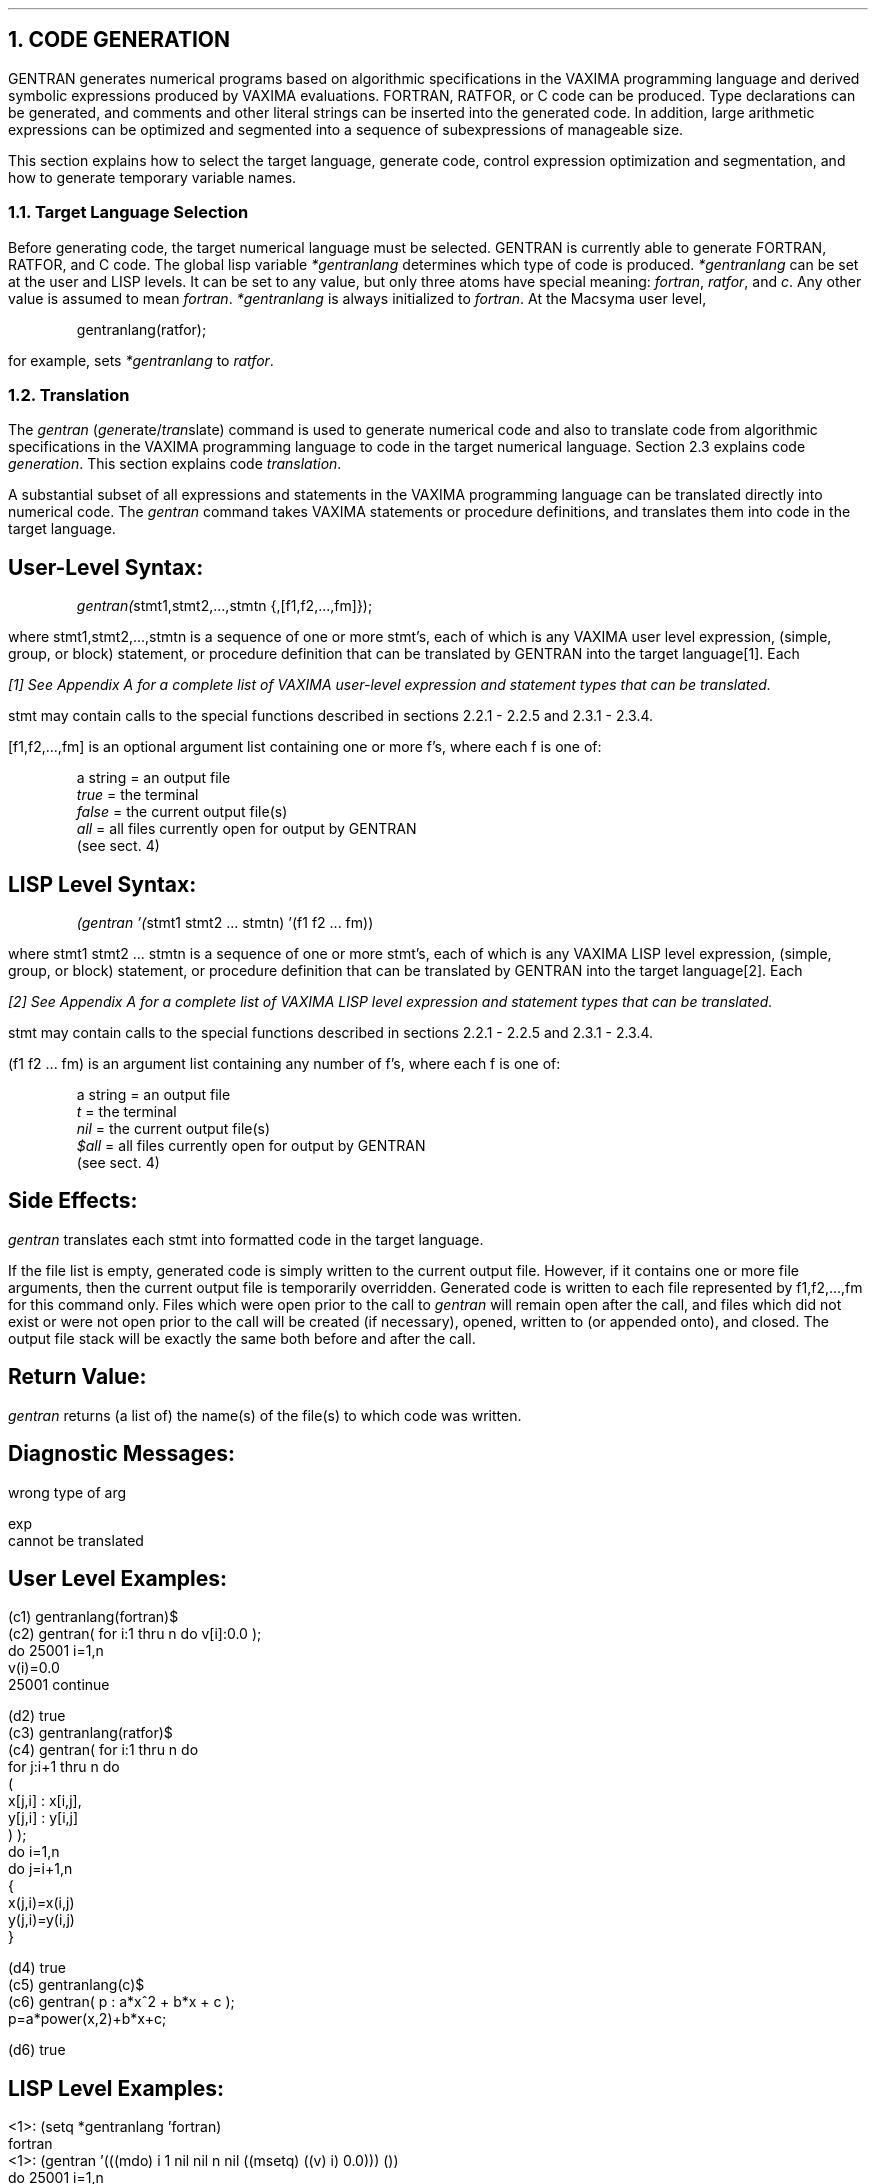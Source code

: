 .NH 1
CODE GENERATION
.LP
GENTRAN generates numerical programs based on algorithmic specifications
in the VAXIMA programming language and derived symbolic expressions
produced by VAXIMA evaluations.  FORTRAN, RATFOR, or C code can
be produced.  Type declarations can be generated, and comments and
other literal strings can be inserted into the generated code.  In
addition, large arithmetic expressions can be optimized and segmented
into a sequence of subexpressions of manageable size.
.LP
This section explains how to select the target language, generate
code, control expression optimization and segmentation, and how to
generate temporary variable names.
.NH 2
Target Language Selection
.LP
Before generating code, the target numerical language must be
selected.  GENTRAN is currently able to generate FORTRAN, RATFOR,
and C code.  The global lisp variable \fI*gentranlang\fR determines
which type of code is produced.  \fI*gentranlang\fR can be
set at the user and LISP levels.
It can be set to any value, but
only three atoms have special meaning:  \fIfortran\fR, \fIratfor\fR, and
\fIc\fR.  Any other value is assumed to mean
\fIfortran\fR.  \fI*gentranlang\fR is always initialized to \fIfortran\fR.
At the Macsyma user level,
.DS
.ft CR
gentranlang(ratfor);
.ft
.DE
for example, sets \fI*gentranlang\fR to \fIratfor\fR.
.NH 2
Translation
.LP
The \fIgentran\fR (\fIgen\fRerate/\fItran\fRslate) command is used to generate
numerical code and also to translate code from algorithmic
specifications in the VAXIMA programming language to code in
the target numerical language.  Section 2.3 explains code
\fIgeneration\fR.  This section explains code \fItranslation\fR.
.LP
A substantial subset of all expressions and statements in the
VAXIMA programming language can be translated directly into
numerical code.  The \fIgentran\fR command takes VAXIMA
statements or procedure definitions, and translates them
into code in the target language.
.SH
User-Level Syntax:
.RS
.DS L
.ft CR
\fIgentran(\fRstmt1,stmt2,...,stmtn {,[f1,f2,...,fm]});
.ft
.DE
.RE
where stmt1,stmt2,...,stmtn is a sequence of
one or more stmt's, each of which is any VAXIMA user level
expression, (simple, group, or block) statement, or procedure definition
that can be translated by GENTRAN into the target language[1].  Each
.FS
[1] See Appendix A for a complete list of VAXIMA user-level expression
and statement types that can be translated.
.FE
stmt may contain calls to the special functions described in
sections 2.2.1 - 2.2.5 and 2.3.1 - 2.3.4.
.LP
[f1,f2,...,fm] is an optional argument list containing one or
more f's, where each f is one of:
.RS
.DS L
.ft CR
a string  =  an output file
\fItrue\fR      =  the terminal
\fIfalse\fR     =  the current output file(s)
\fIall\fR       =  all files currently open for output by GENTRAN
             (see sect. 4)
.ft
.DE
.RE
.SH
LISP Level Syntax:
.RS
.DS L
.ft CR
\fI(gentran '(\fRstmt1 stmt2 ... stmtn) '(f1 f2 ... fm))
.ft
.DE
.RE
where stmt1 stmt2 ... stmtn is a sequence of one or more
stmt's, each of which is any VAXIMA LISP level expression,
(simple, group, or block) statement, or procedure definition that
can be translated by GENTRAN into the target language[2].  Each
.FS
[2] See Appendix A for a complete list of VAXIMA LISP level
expression and statement types that can be translated.
.FE
stmt may contain calls to the special functions described in
sections 2.2.1 - 2.2.5 and 2.3.1 - 2.3.4.
.LP
(f1 f2 ... fm) is an argument list containing any number
of f's, where each f is one of:
.RS
.DS L
.ft CR
a string  =  an output file
\fIt\fR         =  the terminal
\fInil\fR       =  the current output file(s)
\fI$all\fR      =  all files currently open for output by GENTRAN
             (see sect. 4)
.ft
.DE
.RE
.SH
Side Effects:
.LP
\fIgentran\fR translates each stmt into formatted code in the
target language.
.LP
If the file list is empty, generated
code is simply written to the current output file.  However,
if it contains one or more file arguments,
then the current output file is temporarily
overridden.  Generated code is written to each file represented
by f1,f2,...,fm for this command only.  Files which were open
prior to the call to \fIgentran\fR will remain open after the call,
and files which did not exist or were not open prior
to the call will be created (if necessary), opened, written
to (or appended onto), and closed.  The output file stack
will be exactly the same both before and after the call.
.SH
Return Value:
.LP
\fIgentran\fR returns (a list of) the name(s) of the file(s) to
which code was written.
.SH
Diagnostic Messages:
.LP
wrong type of arg
.LP
exp
.br
cannot be translated
.SH
User Level Examples:
.DS L
.ft CR
(c1) gentranlang(fortran)$
.ft
.DE
.DS L
.ft CR
(c2) gentran( for i:1 thru n do v[i]:0.0 );
      do 25001 i=1,n
          v(i)=0.0
25001 continue

(d2)                       true
.ft
.DE
.DS L
.ft CR
(c3) gentranlang(ratfor)$
.ft
.DE
.DS L
.ft CR
(c4) gentran( for i:1 thru n do
                     for j:i+1 thru n do
                     (
                         x[j,i] : x[i,j],
                         y[j,i] : y[i,j]
                     )                    );
do i=1,n
    do j=i+1,n
        {
            x(j,i)=x(i,j)
            y(j,i)=y(i,j)
        }

(d4)                       true
.ft
.DE
.DS L
.ft CR
(c5) gentranlang(c)$
.ft
.DE
.DS L
.ft CR
(c6) gentran( p : a*x^2 + b*x + c );
p=a*power(x,2)+b*x+c;

(d6)                       true
.ft
.DE
.SH
LISP Level Examples:
.DS L
.ft CR
<1>: (setq *gentranlang 'fortran)
fortran
.ft
.DE
.DS L
.ft CR
<1>: (gentran '(((mdo) i 1 nil nil n nil ((msetq) ((v) i) 0.0))) ())
      do 25001 i=1,n
          v(i)=0.0
25001 continue
t
.ft
.DE
.DS L
.ft CR
<1>: (setq *gentranlang 'ratfor)
ratfor
.ft
.DE
.DS L
.ft CR
<1>: (gentran '(((mdo) i 1 nil nil n nil
                       ((mdo) j ((mplus) i 1) nil nil n nil
                              ((mprogn)
                               ((msetq) ((x) j i) ((x) i j))
                               ((msetq) ((y) j i) ((y) i j)))))) ())
do i=1,n
    do j=i+1,n
        {
            x(j,i)=x(i,j)
            y(j,i)=y(i,j)
        }
t
.ft
.DE
.DS L
.ft CR
<1>: (setq *gentranlang 'c)
c
.ft
.DE
.DS L
.ft CR
<1>: (gentran '(((msetq) p ((mplus) ((mtimes) a ((mexpt) x 2))
                                    ((mtimes) b x)
                                    c))) ())
p=a*power(x,2)+b*x+c;
t
.ft
.DE
.NH 3
Special Arguments
.LP
In addition to statements in the VAXIMA programming language, the
\fIgentran\fR function can also translate special arguments
into numerical code.  Several of these arguments are described
in this section.
.SH
Subprogram Headings & Bodies
.LP
FORTRAN and RATFOR function and subroutine headings, and C procedure
headings can be generated separately from their corresponding bodies
of code with the arguments given in this section.
.SH
User Level Syntax:
.RS
.DS L
.ft CR
\fIsubroutine(\fRname(p1,p2,...,pn))
.sp
\fIfunction({\fRtype,} name(p1,p2,...,pn))
.sp
\fIcprocedure(\fR{type,} name(p1,p2,...,pn))
.sp
\fIbody(\fRstmt1,stmt2,...,stmtn)
.ft
.DE
.RE
where name is an atom, and p1,p2,...,pn is a sequence
of zero or more atoms, representing a subroutine, function or
procedure name, and a list of parameter names, respectively; type
is an optional argument which, if supplied to either
\fIfunction\fR or \fIcprocedure\fR, is a string representing the
function's or procedure's return value type (e.g., "real*8",
"double", etc.); and stmt1,stmt2,...,stmtn is a sequence of zero or
more user level translatable VAXIMA statements representing the
body of a subprogram.
.SH
LISP Level Syntax:
.RS
.DS L
.ft CR
\fI(($subroutine) \fR((name) p1 p2 ... pn))
.sp
\fI(($function) \fR{type} ((name) p1 p2 ... pn))
.sp
\fI(($cprocedure) \fR{type} ((name) p1 p2 ... pn))
.sp
\fI(($body) \fRstmt1 stmt2 ... stmtn)
.ft
.DE
.RE
where name is an atom, and p1 p2 ... pn is a sequence
of zero or more atoms, representing a subroutine function or
procedure name, and a list of parameter names, respectively;
type is an optional argument which, if supplied to either
\fI$function\fR or \fI$cprocedure\fR, is an atom representing the
function's or procedure's return value type (e.g., real*8, double, etc.);
and stmt1 stmt2 ... stmtn is a sequence of zero or more LISP
level translatable VAXIMA statements representing the body of a
subprogram.
.SH
User Level Examples:
.DS L
.ft CR
(c1) gentranlang(fortran)$
.ft
.DE
.DS L
.ft CR
(c2) gentran( function("real", f(x,y)),
              body( x:x^2, y:y^2, f:abs(x-y) ) )$
      real function f(x,y)
      x=x**2
      y=y**2
      f=abs(x-y)
      return
      end
.ft
.DE
.DS L
.ft CR
(c3) gentranlang(ratfor)$
.ft
.DE
.DS L
.ft CR
(c4) gentran( subroutine(f(x,y)),
              body( y:abs(x^2-y^2) ) )$
subroutine f(x,y)
y=abs(x**2-y**2)
return
end
.ft
.DE
.DS L
.ft CR
(c5) gentranlang(c)$
.ft
.DE
.DS L
.ft CR
(c6) gentran( cprocedure("float", f(x,y)) )$
float f(x,y)
.ft
.DE
.SH
LISP Level Examples:
.DS L
.ft CR
<1>: (setq *gentranlang 'fortran)
fortran
.ft
.DE
.DS L
.ft CR
<1>: (gentran '( (($function) real ((f) x y))
                 (($body) ((msetq) x ((mexpt) x 2))
                          ((msetq) y ((mexpt) y 2))
                          ((msetq) f ((mabs)
                                      ((mplus) x ((mminus) y))))))
              ())
      real function f(x,y)
      x=x**2
      y=y**2
      f=abs(x-y)
      return
      end
t
.ft
.DE
.DS L
.ft CR
<1>: (setq *gentranlang 'ratfor)
ratfor
.ft
.DE
.DS L
.ft CR
<1>: (gentran '( (($subroutine) ((f) x y))
                 (($body) ((msetq) y
                                   ((mabs)
                                    ((mplus) ((mexpt) x 2)
                                             ((mminus) ((mexpt) y 2)))))))
              ())
subroutine f(x,y)
y=abs(x**2-y**2)
return
end
t
.ft
.DE
.DS L
.ft CR
<1>: (setq *gentranlang 'c)
c
.ft
.DE
.DS L
.ft CR
<1>: (gentran '( (($cprocedure) float ((f) x y)) ) ())
float f(x,y)
t
.ft
.DE
.SH
Other Special Arguments
.LP
The arguments described in this section allow numerical language statements
to be generated which do not have semantically equivalent statements in
the VAXIMA programming language.
.SH
User Level Syntax:
.RS
.DS L
.ft CR
\fIbreak()\fR
.ft
.DE
.DS L
.ft CR
\fIstop()\fR
.ft
.DE
.DS L
.ft CR
\fIend()\fR
.ft
.DE
.DS L
.ft CR
\fIbegin_group\fR
.ft
.DE
.DS L
.ft CR
\fIend_group\fR
.ft
.DE
.RE
.SH
LISP Level Syntax:
.RS
.DS L
.ft CR
\fI(($break))\fR
.ft
.DE
.DS L
.ft CR
\fI(($stop))\fR
.ft
.DE
.DS L
.ft CR
\fI(($end))\fR
.ft
.DE
.DS L
.ft CR
\fI$begin_group\fR
.ft
.DE
.DS L
.ft CR
\fI$end_group\fR
.ft
.DE
.RE
.SH
User Level Examples:
.DS L
.ft CR
(c1) gentranlang(fortran)$
.ft
.DE
.DS L
.ft CR
(c2) gentran( for n:1 thru 100 do
                  if f(n)<0 then break() )$
      do 25001 n=1,100
          if (.not.f(n).lt.0.0) goto 25002
              goto 25003
25002     continue
25001 continue
25003 continue
.ft
.DE
.DS L
.ft CR
(c3) gentran( stop(), end() )$
      stop
      end
.ft
.DE
.DS L
.ft CR
(c4) gentranlang(ratfor)$
.ft
.DE
.DS L
.ft CR
(c5) gentran( for n:1 thru 100 do
                  if f(n)<0 then break() )$
do n=1,100
    if (f(n)<0.0)
        break
.ft
.DE
.DS L
.ft CR
(c6) gentranlang(c)$
.ft
.DE
.DS L
.ft CR
(c7) gentran( begin_group,
              for n:1 thru 100 do
                  if f(n)<0 then break() )$
{
    for (n=1;!(n>100);n=n+1)
        fi(f(n)<0.0)
            break;
.ft
.DE
.DS L
.ft CR
(c8) gentran( if n>100 then stop(),
              end_group )$
      if (n>100.0)
          exit(0);
}
.ft
.DE
.SH
LISP Level Examples:
.DS L
.ft CR
<1>: (setq *gentranlang 'fortran)
fortran
.ft
.DE
.DS L
.ft CR
<1>: (gentran '( ((mdo) n 1 nil nil 100 nil
                        ((mcond) ((mlessp) ((f) n) 0)
                                 (($break))
                                 t
                                 $false)) ) ())
      do 25001 n=1,100
          if (.not.f(n).lt.0.0) goto 25002
              goto 25003
25002     continue
25001 continue
25003 continue
t
.ft
.DE
.DS L
.ft CR
<1>: (gentran '( (($stop)) (($end)) ) ())
      stop
      end
t
.ft
.DE
.DS L
.ft CR
<1>: (setq *gentranlang 'ratfor)
ratfor
.ft
.DE
.DS L
.ft CR
<1>: (gentran '( ((mdo) n 1 nil nil 100 nil
                        ((mcond) ((mlessp) ((f) n) 0)
                                 (($break))
                                 t
                                 (($false)))) ) ())
do n=1,100
    if (f(n)<0.0)
        break
t
.ft
.DE
.DS L
.ft CR
<1>: (setq *gentranlang 'c)
c
.ft
.DE
.DS L
.ft CR
<1>: (gentran '( $begin_group
                 ((mdo) n 1 nil nil 100 nil
                        ((mcond) ((mlessp) ((f) n) 0)
                                 (($break))
                                 t
                                 $false)) ) ())
{
    for (n=1;!(n>100);n=n+1)
        if (f(n)<0.0)
            break;
t
.ft
.DE
.DS L
.ft CR
<1>: (gentran '( ((mcond) ((mgreaterp) n 100)
                          (($stop))
                          t
                          $false)
                 $end_group ) ())
    if (n>100.0)
        exit(0);
}
t
.ft
.DE
.LP
Translation is a convenient method of producing numerical code
when the exact behavior of the resultant code is known.  It gives
the VAXIMA user who is familiar with the syntax of
statements in the VAXIMA programming language the ability to
write code in a numerical programming language without knowing
the exact syntactical requirements of the language.  However,
the \fIreal\fR power of the \fIgentran\fR command lies in its ability to
generate code:  it can produce numerical code from symbolic
expressions derived in VAXIMA in addition to translating
statements directly.  This aspect is described in the next section.
.NH 2
Code Generation:  Evaluation Prior to Translation
.LP
Section 2.2 showed how VAXIMA statements and expressions can
be translated directly into the target language.  This section
shows how to indicate that parts of those statements and expressions
are to be handed to VAXIMA to be evaluated before being
translated.  In other words, this section explains how to generate
numerical code from algorithmic specifications (in the VAXIMA
programming language) and symbolic expressions.
.LP
Each of the following four subsections describes a special
function that can be used to request partial or
full evaluation of expressions prior to translation.  Note that
these functions have the described effects \fIonly\fR when used
as arguments to the \fIgentran\fR function.
.NH 3
The eval Function
.SH
User Level Syntax:
.RS
.DS L
.ft CR
\fIeval(\fRexp)
.ft
.DE
.RE
where exp is any VAXIMA user level expression or statement which,
after evaluation by VAXIMA, results in an expression that can
be translated by \fIgentran\fR into the target language.
.SH
LISP Level Syntax:
.RS
.DS L
.ft CR
\fI(($eval) \fRexp)
.ft
.DE
.RE
where exp is any VAXIMA LISP level expression or statement
which, after evaluation by VAXIMA, results in an expression
that can be translated by \fIgentran\fR into the target language.
.SH
Side Effects:
.LP
When \fIeval\fR is called on an argument which is to be translated,
it tells \fIgentran\fR to give the expression to VAXIMA for evaluation
first, and then to translate the result of that evaluation.
.SH
User Level Example:
.LP
The following formula, f, has been derived symbolically:
.RS
.DS L
.ft CR
   2
2 x  - 5 x + 6
.ft
.DE
.RE
We wish to generate an assignment statement for the quotient
of f and its derivative.
.DS L
.ft CR
(c1) gentran( q : eval(f)/eval(diff(f,x)) );
      q=(6.0-5.0*x+2.0*x**2)/(-5.0+4.0*x)

(d1)                       true
.ft
.DE
.SH
LISP Level Example:
.LP
The following formula, f, has been derived symbolically:
.RS
.DS L
.ft CR
((mplus) ((mtimes) 2 ((mexpt) x 2))
         ((mtimes) -5 x)
         6)
.ft
.DE
.RE
We wish to generate an assignment statement for the quotient of
f and its derivative.
.DS L
.ft CR
<1>: (gentran '(((msetq) q ((mquotient) (($eval) f)
                                        (($eval) (($diff) f x))))) ())
      q=(6.0-5.0*x+2.0*x**2)/(-5.0+4.0*x)
t
.ft
.DE
.NH 3
The rsetq Function
.LP
In many applications, assignments must be generated in which the
left-hand side is some known variable name, but the
right-hand side is an expression that must be evaluated.  For
this reason, a special function is provided to
indicate that the expression on the right-hand side is to be
evaluated prior to translation.  This special function is \fIrsetq\fR.
.SH
User Level Syntax:
.RS
.DS L
.ft CR
\fIrsetq(\fRvar, exp)
.ft
.DE
.RE
where var is any VAXIMA user level variable, matrix or array
element, and exp is any VAXIMA user level expression which,
after evaluation by VAXIMA, results in an expression that can
be translated by \fIgentran\fR into the target language.
.SH
LISP Level Syntax:
.RS
.DS L
.ft CR
\fI(($rsetq) \fRvar exp)
.ft
.DE
.RE
where var is any VAXIMA LISP level variable, matrix or array
element, and exp is any VAXIMA LISP level expression which,
after evaluation by VAXIMA, results in an expression that can
be translated by \fIgentran\fR into the target language.
.SH
User Level Example:
.DS L
.ft CR
(c1) gentran( rsetq( deriv, diff(x^4-x^3+2*x^2-1,x) ) );
      deriv=4.0*x-3.0*x**2+4.0*x**3

(d1)                       true
.ft
.DE
Note:  This is equivalent to a call of the form
.RS
.DS L
.ft CR
gentran( deriv : eval(diff(x^4-x^3+2*x^2-1,x)) );
.ft
.DE
.RE
.SH
LISP Level Example:
.DS L
.ft CR
<1>: (gentran '((($rsetq) deriv
                          (($diff) ((mplus) ((mexpt) x 4)
                                            ((mminus) ((mexpt) x 3))
                                            ((mtimes) 2 ((mexpt) x 2))
                                            -1)
                                   x))) ())
      deriv=4.0*x-3.0*x**2+4.0*x**3
t
.ft
.DE
.NH 3
The lsetq Function
.LP
When assignments to matrix or array elements must be generated,
many times the indices of the element must be evaluated first.  The
special function \fIlsetq\fR can be used within a call to \fIgentran\fR
to indicate that the indices of the matrix or array element on
the left-hand side of the assignment are to be evaluated prior to
translation.
.SH
User Level Syntax:
.RS
.DS L
.ft CR
\fIlsetq(\fRvar, exp)
.ft
.DE
.RE
where var is any VAXIMA user level matrix or array element
with indices which, after evaluation by VAXIMA, will result in
expressions that can be translated by \fIgentran\fR, and exp is any
VAXIMA user level expression that can be translated into the
target language.
.SH
LISP Level Syntax:
.RS
.DS L
.ft CR
\fI(($lsetq) \fRvar exp)
.ft
.DE
.RE
where var is any VAXIMA LISP level matrix or array element with
indices which, after evaluation by VAXIMA, result in expressions
that can be translated by \fIgentran\fR, and exp is any VAXIMA
LISP level expression that can be translated into the target language.
.SH
User Level Example:
.LP
We wish to generate assignments which assign zeros to all
elements on the main diagonal of m, an n x n matrix.
.DS L
.ft CR
(c1) for j:1 thru n do
         gentran( lsetq( m[j,j], 0.0 ) );
      m(1,1)=0.0
      m(2,2)=0.0
       .
       .
       .
      m(\fIn\fR,\fIn\fR)=0.0

(d1)                       done
.ft
.DE
Note:  This is equivalent to a call of the form
.DS L
.ft CR
for j:1 thru n do
    gentran( m[eval(j),eval(j)] : 0.0 );
.ft
.DE
.SH
LISP Level Example:
.LP
We wish to generate assignments which assign zeros to all
elements on the main diagonal of m, an n x n matrix.
.DS L
.ft CR
<1>: (do ((j 1 (1+ j)))
         ((> j n))
         (gentran '((($lsetq) ((m) j j) 0.0)) ()))
      m(1,1)=0.0
      m(2,2)=0.0
       .
       .
       .
      m(\fIn\fR,\fIn\fR)=0.0
nil
.ft
.DE
.NH 3
The lrsetq Function
.LP
In applications in which evaluated expressions are to be assigned to
matrix or array elements with evaluated subscripts, the \fIlrsetq\fR
function can be used.  It is a combination of the \fIlsetq\fR and
\fIrsetq\fR functions described in sections 2.3.2 and 2.3.3.
.SH
User Level Syntax:
.RS
.DS L
.ft CR
\fIlrsetq(\fRvar, exp)
.ft
.DE
.RE
where var is any VAXIMA user level matrix or array
element with indices which, after evaluation by VAXIMA,
will result in expressions that can be translated by \fIgentran\fR;
and exp is any user level expression which, after evaluation,
will result in an expression that can be translated by
\fIgentran\fR into the target language.
.SH
LISP Level Syntax:
.RS
.DS L
.ft CR
\fI(($lrsetq) \fRvar exp)
.ft
.DE
.RE
where var is any VAXIMA LISP level matrix or array element
with indices which, after evaluation by VAXIMA, will result in
expressions that can be translated by \fIgentran\fR; and exp is any
LISP level expression which, after evaluation, will result in an
expression that can be translated by \fIgentran\fR into the target
language.
.SH
User Level Example:
.LP
The following matrix, m, has been derived symbolically:
.RS
.DS  L
.ft CR
[    a   0  - 1    1 ]
[                    ]
[    0   b    0    0 ]
[                    ]
[  - 1   0    c  - 1 ]
[                    ]
[    1   0  - 1    d ]
.ft
.DE
.RE
We wish to generate assignment statements for those elements
on the main diagonal of the matrix.
.DS L
.ft CR
(c1) for j:1 thru 4 do
         gentran( lrsetq( m[j,j], m[j,j] ) );
      m(1,1)=a
      m(2,2)=b
      m(3,3)=c
      m(4,4)=d

(d1)                       done
.ft
.DE
Note:  This is equivalent to a call of the form
.DS L
.ft CR
for j:1 thru 4 do
    gentran( m[eval(j),eval(j)] : eval(m[j,j]) );
.ft
.DE
.SH
LISP Level Example:
.LP
The following matrix, m, has been derived symbolically:
.RS
.DS L
.ft CR
[     a   0    1    1 ]
[                     ]
[     0   b    0    0 ]
[                     ]
[   - 1   0    c  - 1 ]
[                     ]
[     1   0  - 1    d ]
.ft
.DE
.RE
We wish to generate assignment statements for those elements on the main
diagonal of the matrix.
.DS L
.ft CR
<1>: (do ((j 1 (1+ j)))
         ((> j 4))
         (gentran '((($lrsetq) ((m array) j j)
                               ((m array) j j))) ()))
      m(1,1)=a
      m(2,2)=b
      m(3,3)=c
      m(4,4)=d
nil
.ft
.DE
.NH 2
Type Declarations
.LP
Type declarations are automatically generated each time a
subprogram heading is generated.  Type declarations are
constructed from information stored in the GENTRAN symbol
table.  The user can place entries into the symbol table
explicitly through calls to the special GENTRAN function \fItype\fR.
.SH
User Level Syntax:
.RS
.DS L
.ft CR
\fItype(\fRtype, v1,v2,...,vn);
.ft
.DE
.RE
where v1,v2,...,vn is one or more variables (optionally
subscripted to indicate array dimensions), or variable ranges
(two letters separated by "-" and enclosed in double
quotes).  v's are not evaluated unless given as arguments to
\fIeval\fR.  type is a variable type in the target language.  It
should be a string or an atom.  type is not evaluated unless given as an
argument to \fIeval\fR.
.SH
LISP Level Syntax:
.RS
.DS L
.ft CR
\fI(($type) \fRtype v1 v2 ... vn)
.ft
.DE
.RE
where v1 v2 ... vn is one or more variables (optionally in
lists with array dimensions), or variable ranges (two letters
separated by "-").  v's are not evaluated unless given as
arguments to \fI$eval\fR.  type is a variable type in the target
language.  It must be an atom.  type is not evaluated
unless given as an argument to \fI$eval\fR.
.SH
Side Effects:
.LP
Entries are placed in the symbol table for each variable or
variable range declared in the call to this function.  The
function call itself is removed from the statement group being
translated.  Then after translation, type declarations are generated
from these symbol table entries before the resulting executable
statements are printed.
.SH
User Level Example:
.DS L
.ft CR
(c1) gentran( type("implicit real*8", "a-h","o-z"),
              type("real*8", m(4,4)),
              for i:1 thru 4 do
                  for j:1 thru 4 do
                      if i=j
                         then m[i,j] : 1.0
                         else m[i,j] : 0.0,
              type("integer", i,j),
                .
                .
                .
            );
.ft
.DE
.DS L
.ft CR
      implicit real*8 (a-h,o-z)
      real*8 m(4,4)
      integer i,j
      do 25001 i=1,4
          do 25002 j=1,4
              if (.not.i.eq.j) goto 25003
                  m(i,j)=1.0
                  goto 25004
25003         continue
                  m(i,j)=0.0
25004         continue
25002     continue
25001 continue
       .
       .
       .
.ft
.DE
.DS L
.ft CR
(d1)                       true
.ft
.DE
.SH
LISP Level Example:
.DS L
.ft CR
<1>: (gentran '((($type) |implicit real*8| a-h o-z)
                (($type) real*8 ((m) 4 4))
                ((mdo) i 1 nil nil 4 nil
                       ((mdo) j 1 nil nil 4 nil
                              ((mcond) ((mequal) i j)
                                       ((msetq) ((m) i j) 1.0)
                                       t
                                       ((msetq) ((m) i j) 0.0))))
                (($type) integer i j)
                  .
                  .
                  .
               ) ())
      implicit real*8 (a-h,o-z)
      real*8 m(4,4)
      integer i,j
      do 25001 i=1,4
          do 25002 j=1,4
              if (.not.i.eq.j) goto 25003
                  m(i,j)=1.0
                  goto 25004
25003         continue
                  m(i,j)=0.0
25004         continue
25002     continue
25001 continue
       .
       .
       .
t
.ft
.DE
.NH 3
Subprogram Type Declarations
.LP
The \fItype\fR function can also be used to declare subprogram
types (i.e., subroutine or function) for FORTRAN and RATFOR
code, and function types for FORTRAN, RATFOR, and C code.
.SH
User Level Examples:
.DS L
.ft CR
(c1) gentranlang(ratfor)$
.ft
.DE
.DS L
.ft CR
(c2) gentran( fac(n) := block( type(function, fac),
                               type(integer, fac,n),
                               f : 1,
                               for i:2 thru n do
                                   f : f*i,
                               type(integer, f,i),
                               return(f) ) );
integer function fac(n)
integer n,f,i
f=1
do i=2,n
    f=f*i
return(f)
end

(d2)                       true
.ft
.DE
.DS L
.ft CR
(c3) gentranlang(c)$
.ft
.DE
.DS L
.ft CR
(c4) gentran( fac(n) := block( type(int, fac,n,i,f),
                               f : 1,
                               for i:2 thru n do
                                   f : f*i,
                               return(f) ) );
int fac(n)
int n;
{
    int i,f;
    f=1;
    for (i=2;!(i>n);i=i+1)
        f=f*i;
    return(f);
}

(d4)                       done
.ft
.DE
.SH
LISP Level Examples:
.DS L
.ft CR
<1>: (setq *gentranlang 'ratfor)
ratfor
.ft
.DE
.DS L
.ft CR
<1>: (gentran '(((mdefine) ((fac) n)
                           ((mprog)
                            (($type) function fac)
                            (($type) integer fac n)
                            ((msetq) f 1)
                            ((mdo) i 2 nil nil n nil
                                   ((msetq) f ((mtimes) f i)))
                            (($type) integer f i)
                            ((mreturn) f)))) ())
integer function fac(n)
integer n,f,i
f=1
do i=2,n
    f=f*i
return(f)
end
t
.ft
.DE
.DS L
.ft CR
<1>: (setq *gentranlang 'c)
c
.ft
.DE
.DS L
.ft CR
<1>: (gentran '(((mdefine) ((fac) n)
                           ((mprog)
                            (($type) int fac n i f)
                            ((msetq) f 1)
                            ((mdo) i 2 nil nil n nil
                                   ((msetq) f ((mtimes) f i)))
                            ((mreturn) f)))) ())
int fac(n)
int n;
{
    int i,f;
    f=1;
    for (i=2;!(i>2);i=i+1)
        f=f*i;
    return(f);
}
t
.ft
.DE
.NH 3
A Note on Subscripted Variables
.LP
When generating code for subscripted variables (i.e., matrix and
array elements), it is important to keep several things in
mind.  First of all, when a VAXIMA array is declared with a declaration
such as
.RS
.DS L
.ft CR
array(a, \fIn\fR);
.ft
.DE
.RE
where \fIn\fR is a positive integer, a is actually being declared to
be of size \fIn\fR+1.  Each of the elements a[0], a[1], ..., a[\fIn\fR]
can be used.  However, a FORTRAN or RATFOR declaration such as
.RS
.DS L
.ft CR
dimension a(\fIn\fR)
.ft
.DE
.RE
only declares a to be of size \fIn\fR.  Only the elements a(1),
a(2), ..., a(\fIn\fR) can be used.  Furthermore, a C declaration such as
.RS
.DS L
.ft CR
float a[\fIn\fR];
.ft
.DE
.RE
declares a to be of size \fIn\fR with elements referred to as
a[0], a[1], ..., a[\fIn\fR-1].
.LP
To resolve these array size and subscripting conflicts, the user
should remember the following:
.IP -
All VAXIMA array subscripts are translated literally.  Therefore
it is the user's responsibility to be sure that
array elements with subscript 0 are not translated into FORTRAN or
RATFOR.
.IP -
Since C arrays allow elements with a subscript of 0, when an array is
declared to be of size \fIn\fR by the user, the actual generated C type
declaration will be of size n+1 so that the user can translate elements with
subscripts from 0, up to and including \fIn\fR.
.NH 2
Comments and Literal Strings
.LP
Comments and other strings of characters can be inserted directly
into the stream of generated code through a call to the special function
\fIliteral\fR.
.SH
User Level Syntax:
.RS
.DS L
.ft CR
\fIliteral(\fRarg1,arg2,...,argn)
.ft
.DE
.RE
where arg1,arg2,...,argn is an argument list containing one or
more arg's, each of which either is, or evaluates to, an
atom.  The atoms tab and cr have special meanings.  arg's
are not evaluated unless given as arguments to \fIeval\fR.
.SH
LISP Level Syntax:
.RS
.DS L
.ft CR
\fI(($literal) \fRarg1 arg2 ... argn)
.ft
.DE
.RE
where arg1 arg2 ... argn is an argument list containing one or
more arg's, each of which either is, or evaluates to, an
atom.  The atoms $tab and $cr have special meanings.  arg's
are not evaluated unless given as arguments to \fI$eval\fR.
.SH
Side Effect:
.LP
This function call is replaced by the character sequence resulting
from concatenation of the given atoms.  Double quotes are
stripped from all string type arg's, and each occurrence of
the reserved atom tab or cr ($tab or $cr at
the LISP level) is replaced by a tab to the current level of
indentation, or an end-of-line character.
.SH
User Level Examples:
.DS L
.ft CR
(c1) gentranlang(fortran)$
.ft
.DE
Suppose \fBn\fR has value 10.
.DS L
.ft CR
(c2) gentran( literal( "c", tab, "--This is a FORTRAN Comment--", cr,
                       "c", cr ),
              literal( tab, "data ", "n/", eval(n), "/", cr ) );
c     --This is a FORTRAN Comment--
c
      data n/10/

(d2)                       true
.ft
.DE
.DS L
.ft CR
(c3) gentranlang(ratfor)$
.ft
.DE
.DS L
.ft CR
(c4) gentran( for i:1 thru n do
              (
                  literal( tab, "# --This is a RATFOR Comment--", cr ),
                  literal( tab, "write(6,10) (m(i,j),j=1,n)", cr ),
                  literal( 10, tab, "format(1x,10(i5,3x))", cr )
              ) );
do i=1,n
    {
        # --This is a RATFOR Comment--
        write(6,10) (m(i,j),j=1,n)
10      format(1x,10(i5,3x))
    }

(d4)                       true
.ft
.DE
.DS L
.ft CR
(c5) gentranlang(c)$
.ft
.DE
.DS L
.ft CR
(c6) gentran( x : 0.0,
              literal( tab, "/*", cr,
                       tab, " * This is a C Comment", cr,
                       tab, " */", cr ) );
x=0.0;
/*
 * This is a C Comment
 */

(d6)                       true
.ft
.DE
.SH
LISP Level Examples:
.DS L
.ft CR
<1>: (setq *gentranlang 'fortran)
fortran
.ft
.DE
Suppose \fBn\fR has value 10.
.DS L
.ft CR
<1>: (gentran '((($literal) |c| $tab |--This is a FORTRAN Comment--| $cr
                            |c| $cr)
                (($literal) $tab |data | |n//| (($eval) n) |//| $cr)) ())
c     --This is a FORTRAN Comment--
c
      data n/10/
t
.ft
.DE
.DS L
.ft CR
<1>: (setq *gentranlang 'ratfor)
ratfor
.ft
.DE
.DS L
.ft CR
<1>: (gentran '(((mdo) i 1 nil nil n nil
                       ((mprogn)
                        (($literal) $tab |# --This is a RATFOR Comment--| $cr)
                        (($literal) $tab |write(6,10) (m(i,j),j=1,n)| $cr)
                        (($literal) 10 $tab |format(1x,10(i5,3x))| $cr)))) ())
do i=1,n
    {
        # --This is a RATFOR Comment--
        write(6,10) (m(i,j),j=1,n)
10      format(1x,10(i5,3x))
    }
t
.ft
.DE
.DS L
.ft CR
<1>: (setq *gentranlang 'c)
c
.ft
.DE
.DS L
.ft CR
<1>: (gentran '(((msetq) x 0.0)
                (($literal) $tab |//*| $cr
                            $tab | * This is a C Comment| $cr
                            $tab | *//| $cr)) ())
x=0.0;
/*
 * This is a C Comment
 */
t
.ft
.DE
.NH 2
The fortran, ratfor, and c Mode Switches
.LP
Sections 2.1 - 2.5 have shown how to produce numerical code
from derived expressions and algorithmic specifications.  First
the variable \fI*gentranlang\fR is set to \fIfortran\fR, \fIratfor\fR,
or \fIc\fR, and then the \fIgentran\fR function is called.  Any of the
special functions \fIeval\fR, \fIlsetq\fR, \fIrsetq\fR, \fIlrsetq\fR,
\fItype\fR, and \fIliteral\fR can be called from within a call to
\fIgentran\fR.  This section describes an alternative method of code
generation.
.LP
Three mode switches are provided in GENTRAN to change the default mode
of VAXIMA from evaluation to translation.  These switches are \fIfortran\fR,
\fIratfor\fR, and \fIc\fR, and can be turned on and off with the
special functions \fIon\fR and \fIoff\fR.  Each time a fresh VAXIMA
session is started up, the system is in evaluation mode.  It prints a prompt
on the user's terminal screen and waits for an expression or statement
to be entered.  When it reads in a ; or $, the preceding
expression is evaluated, a new prompt is printed, and the system waits
for the user to enter another expression or statement.  This mode can be
changed to translation mode by turning on one of the following
switches:  \fIfortran\fR, \fIratfor\fR, or \fIc\fR.  After one of
these switches is turned on, and until it is turned off, every
expression or statement entered by the user is translated into the
corresponding language just as if it had been given as an argument
to the \fIgentran\fR function.  Each of the special functions which
can be used from within a call to \fIgentran\fR can be used at the
top level until the switch is turned off.  Thus, the \fIfortran\fR,
\fIratfor\fR, and \fIc\fR mode switches are an alternative method of
code generation.
.SH
User Level Examples:
.DS L
.ft CR
(c1) m : genmatrix(m, 2,2, 1,1)$
.ft
.DE
.DS L
.ft CR
(c2) on(fortran);

     rsetq( minv, m^^(-1) );
      minv(1,1)=m(2,2)/(-m(1,2)*m(2,1)+m(1,1)*m(2,2))
      minv(1,2)=-m(1,2)/(-m(1,2)*m(2,1)+m(1,1)*m(2,2))
      minv(2,1)=-m(2,1)/(-m(1,2)*m(2,1)+m(1,1)*m(2,2))
      minv(2,2)=m(1,1)/(-m(1,2)*m(2,1)+m(1,1)*m(2,2))

     rsetq( d, determinant(m) );
      d=-m(1,2)*m(2,1)+m(1,1)*m(2,2)

     off(fortran);

(d2)                       done
.ft
.DE
.SH
LISP Level Examples:
.DS L
.ft CR
<1>: (meval '((msetq) m (($genmatrix) m 2 2 1 1)) )
(($matrix simp) ((mlist simp) ((m simp array) 1 1) ((m simp array
) 1 2)) ((mlist simp) ((m simp array) 2 1) ((m simp array) 2 2)))
.ft
.DE
.DS L
.ft CR
<1>: (on '(fortran))

     rsetq( minv, ?m^^(-1) );
      minv(1,1)=m(2,2)/(-m(1,2)*m(2,1)+m(1,1)*m(2,2))
      minv(1,2)=-m(1,2)/(-m(1,2)*m(2,1)+m(1,1)*m(2,2))
      minv(2,1)=-m(2,1)/(-m(1,2)*m(2,1)+m(1,1)*m(2,2))
      minv(2,2)=m(1,1)/(-m(1,2)*m(2,1)+m(1,1)*m(2,2))

     rsetq( d, determinant(?m) );
      d=-m(1,2)*m(2,1)+m(1,1)*m(2,2)

     off(fortran);
$done
.ft
.DE
.NH 2
Code Optimization
.LP
VAXIMA contains an \fIoptimize\fR command which takes one expression
as its argument.  It searches for common subexpressions, replaces
them by temporary variable names, and returns the resulting expression
preceded by a sequence of assignment statements which assign the common
subexpressions to the temporary variable names.  GENTRAN has been
interfaced with this command to make it possible to generate code
in which the numerical expressions have been optimized.  This interface
is activated when the \fIgentranopt\fR flag is on.  (\fIgentranopt\fR is
off initially.)  The following command will turn the \fIgentranopt\fR flag
on:
.RS
.DS L
.ft CR
\fIon(gentranopt);\fR
.ft
.DE
.RE
and
.RS
.DS L
.ft CR
\fIoff(gentranopt);\fR
.ft
.DE
.RE
will turn it back off again.
.SH
Example:
.LP
Suppose the following expression, ans, has been derived:
.DS L
.ft CR
(c10) ans;

            2  7  4  8      2  6  3  8       3  7  4  6      3  6  3  6
(d10) - 36 w  x  y  z  + 3 w  x  y  z  - 24 w  x  y  z  + 2 w  x  y  z

       2  8  6  5        4  7  6  5       2  7  6  5        2  10  5  5
 + 96 w  x  y  z  - 168 w  x  y  z  + 12 w  x  y  z  - 216 w  x   y  z

      2  7  5  5      7  5  5       4  6  5  5    2  6  5  5       2  9  4  5
 - 8 w  x  y  z  + 9 x  y  z  + 14 w  x  y  z  - w  x  y  z  + 18 w  x  y  z

       7  3  5      2  6  3  5        7  5  3         7  3  3      3  6  3  3
 + 87 x  y  z  - 3 w  x  y  z  + 6 w x  y  z  + 58 w x  y  z  - 2 w  x  y  z

       8  7  2       2  7  7  2      7  7  2       10  6  2        8  5  2
 - 24 x  y  z  + 42 w  x  y  z  - 3 x  y  z  + 54 x   y  z  - 232 x  y  z

        2  7  5  2       7  5  2       4  6  5  2    2  6  5  2        10  4  2
 + 414 w  x  y  z  - 29 x  y  z  - 14 w  x  y  z  + w  x  y  z  + 522 x   y  z

       2  9  4  2
 - 18 w  x  y  z
.ft
.DE
We wish to generate optimized FORTRAN code to compute this value.
.LP
The following VAXIMA session will generate the code:
.DS L
.ft CR
(c11) on(gentranopt);

(d11)                      done
.ft
.DE
.DS L
.ft CR
(c12) gentran( rsetq(ans,ans) );
.ft
.DE
.DS L
.ft CR
      t0=w**2
      t1=x**9
      t2=y**4
      t3=z**2
      t4=x**10
      t5=x**6
      t6=y**5
      t7=w**4
      t8=x**7
      t9=x**8
      t10=y**6
      t11=y**7
      t12=w**3
      t13=y**3
      t14=z**3
      t15=z**5
      t16=z**6
      t17=z**8
.ft
.DE
.DS L
.ft CR
      ans=-18.0*t0*t1*t2*t3+522.0*t4*t2*t3+t0*t5*t6*t3-14.0*t7*t5*t6*t3
     . -29.0*t8*t6*t3+414.0*t0*t8*t6*t3-232.0*t9*t6*t3+54.0*t4*t10*t3
     . -3.0*t8*t11*t3+42.0*t0*t8*t11*t3-24.0*t9*t11*t3-2.0*t12*t5*t13*
     . t14+58.0*w*t8*t13*t14+6.0*w*t8*t6*t14-3.0*t0*t5*t13*t15+87.0*t8*
     . t13*t15+18.0*t0*t1*t2*t15-t0*t5*t6*t15+14.0*t7*t5*t6*t15+9.0*t8*
     . t6*t15-8.0*t0*t8*t6*t15-216.0*t0*t4*t6*t15+12.0*t0*t8*t10*t15
     . -168.0*t7*t8*t10*t15+96.0*t0*t9*t10*t15+2.0*t12*t5*t13*t16-24.0*
     . t12*t8*t2*t16+3.0*t0*t5*t13*t17-36.0*t0*t8*t2*t17
.ft
.DE
.DS L
.ft CR
(d12)                      true
.ft
.DE
.LP
Unfortunately, VAXIMA's \fIoptimize\fR facility is not as powerful
as it could be.  It does not produce an absolutely
optimal sequence of assignments to calculate an
expression's value.  For example, in the code above,
.RS
.DS L
.ft CR
      t3=z**2
       .
       .
       .
      t14=z**3
      t15=z**5
      t16=z**6
      t17=z**8
.ft
.DE
.RE
could be calculated more efficiently with
.RS
.DS L
.ft CR
      t3=z*z
       .
       .
       .
      t14=t3*z
      t15=t3*t14
      t16=t15*z
      t17=t16*t3
.ft
.DE
.RE
In addition, the \fIoptimize\fR facility does not detect all possible
common subexpressions.  For example, in the above,
t2*t3 appears in each of the first two terms of the final
assignment statement.  That expression should have been replaced by
another temporary variable name, and
another assignment statement should have been generated for it.
.LP
A code optimizer, designed by J. A. van Hulzen /14/ of Twente University of
Technology in The Netherlands, has been implemented in RLISP to run under
REDUCE.  It utilizes an optimization technique in which one or more expressions
are mapped onto matrices of coefficients and exponents.  These matrices are
searched for patterns corresponding to common subexpressions, all of which
are replaced by temporary variable names.  This optimization technique is
much more powerful than the one used in VAXIMA's \fIoptimize\fR command.  A
comparison of code generated using each of the two optimization facilities
is given in sections 6.3.3 - 6.3.6.
.NH 2
Expression Segmentation
.LP
Symbolic derivations can easily produce formulas that can be
anywhere from a few lines to several pages in length.  Such
formulas can be translated into numerical assignment statements,
but unless they are broken into smaller pieces, they
may be too long for a compiler to handle.  (The maximum
number of continuation lines for one statement allowed by most
FORTRAN compilers is only 19.)  Therefore GENTRAN contains
a segmentation facility which automatically "segments", or
breaks down, unreasonably large expressions.
.LP
The segmentation facility generates a sequence of assignment
statements, each of which assigns a subexpression to an
automatically generated temporary variable.  This sequence
is generated in such a way that temporary variables are re-used
as soon as possible, thereby keeping the number of
automatically generated variables to a minimum.  The facility
can be turned on or off by setting the mode switch
\fIgentranseg\fR accordingly (i.e., by calling the function
\fIon\fR or \fIoff\fR on it).  The user can control the maximum allowable
expression size by setting the variable
\fI?maxexpprintlen\e*\fR to the maximum number of characters allowed
in an expression printed in the target language (excluding
spaces automatically printed by the formatter).  The
\fIgentranseg\fR switch is on initially, and \fI?maxexpprintlen\e*\fR is
initialized to 800.
.SH
User Level Examples:
.DS L
.ft CR
(c1) on(gentranseg)$
.ft
.DE
.DS L
.ft CR
(c2) ?maxexpprintlen\e* : 120$
.ft
.DE
.DS L
.ft CR
(c3) ( poly : 0,
       for i:0 thru 20 do
           poly : poly + c(i+1)*x^i )$
.ft
.DE
.DS L
.ft CR
(c4) gentran( rsetq( poly, poly ) );
      t0=c(1)+c(2)*x+c(3)*x**2+c(4)*x**3+c(5)*x**4+c(6)*x**5+c(7)*x**6+c
     . (8)*x**7+c(9)*x**8+c(10)*x**9
      t0=t0+c(11)*x**10+c(12)*x**11+c(13)*x**12+c(14)*x**13+c(15)*x**14+
     . c(16)*x**15+c(17)*x**16+c(18)*x**17
      poly=t0+c(19)*x**18+c(20)*x**19+c(21)*x**20

(d4)                       true
.ft
.DE
.SH
LISP Level Examples:
.DS L
.ft CR
<1>: (on '(gentranseg))
$done
.ft
.DE
.DS L
.ft CR
<1>: (setq maxexpprintlen* 120)
120
.ft
.DE
.DS L
.ft CR
<1>: (meval '((mprogn)
              ((msetq) poly 0)
              ((mdo) i 0 nil nil 20 nil
                     ((msetq) poly ((mplus) poly
                                            ((mtimes) ((c) ((mplus) i 1))
                                                      ((mexpt) x i)))) ) ) )
$done
.ft
.DE
.DS L
.ft CR
<1>: (gentran '((($rsetq) poly poly)) ())
      t0=c(1)+c(2)*x+c(3)*x**2+c(4)*x**3+c(5)*x**4+c(6)*x**5+c(7)*x**6+c
     . (8)*x**7+c(9)*x**8+c(10)*x**9
      t0=t0+c(11)*x**10+c(12)*x**11+c(13)*x**12+c(14)*x**13+c(15)*x**14+
     . c(16)*x**15+c(17)*x**16+c(18)*x**17
      poly=t0+c(19)*x**18+c(20)*x**19+c(21)*x**20
t
.ft
.DE
.NH 3
Implicit Type Declarations
.LP
When the segmentation routine generates temporary variables,
it places type declarations in the symbol table for those
variables if possible.  It uses the following rules to
determine their type:
.IP 1)
If the type of the variable to which the large expression
is being assigned is already known (i.e., has been
declared by the user), then the temporary variables will be
declared to be of that same type.
.IP 2)
If the global variable \fI?tempvartype\e*\fR (\fI$tempvartype\fR at the LISP
level) has a non-nil value, then the temporary variables are declared to
be of that type.
.IP 3)
Otherwise, the variables are not declared.
.SH
Example:
.DS L
.ft CR
(c1) on(gentranseg)$
.ft
.DE
.DS L
.ft CR
(c2) ?maxexpprintlen\e* : 20$
.ft
.DE
.DS L
.ft CR
(c3) ?tempvartype\e* : real$
.ft
.DE
.DS L
.ft CR
(c4) gentran( type(integer, isum),
               .
               .
              isum : i(1)+i(2)+i(3)+i(4)+i(5),
              pprod : p(1)*p(2)*p(3)*p(4)*p(5),
               .
               .
            );
      integer isum,t0
      real t1
       .
       .
      t0=i(1)+i(2)+i(3)+i(4)
      isum=t0+i(5)
      t1=p(1)*p(2)*p(3)*p(4)
      pprod=t1*p(5)
       .
       .

(d4)                       true
.ft
.DE
.NH 3
Controlling Generation of Declarations
.LP
In some applications, it may not be convenient to have type declarations
generated automatically.  The \fIgendecs\fR flag has been provided for
this reason.
.LP
\fIgendecs\fR is on initially.  As long as it stays on, all type
declarations will be generated whenever possible.  However, when
\fIgendecs\fR is off, type declarations will not be generated.  Instead,
type information will be stored in GENTRAN's Symbol Table but will not
be retrieved in the form of declarations unless and until either the
\fIgendecs\fR function is called or the \fIgendecs\fR flag is turned back
on.
.LP
The \fIgendecs\fR function can be called any time the \fIgendecs\fR flag
is turned off to retrieve all type declarations from the Symbol Table
for the given subprogram name (or the "current" subprogram if \fIfalse\fR or
\fInil\fR is given as its argument).  The syntax for calls to this function
is:
.SH
User Level Syntax:
.RS
.DS L
.ft CR
\fIgendecs(\fRname);
.ft
.DE
.RE
where name is an atom.
.SH
LISP Level Syntax:
.RS
.DS L
.ft CR
\fI(gendecs '\fRname)
.ft
.DE
.RE
where name is an atom.
.LP
The \fIgendecs\fR flag can be turned on and off with the \fIon\fR and
\fIoff\fR functions:
.SH
User Level Syntax:
.RS
.DS L
.ft CR
\fIon(gendecs);\fR
.ft
.DE
.DS L
.ft CR
\fIoff(gendecs);\fR
.ft
.DE
.RE
.SH
LISP Level Syntax:
.RS
.DS L
.ft CR
\fI(on '(gendecs))\fR
.ft
.DE
.DS L
.ft CR
\fI(off '(gendecs))\fR
.ft
.DE
.RE
.LP
The \fIgendecs\fR flag will is discussed in connection with template
processing in section 3.2.
.NH 2
Generation of Temporary Variable Names
.LP
As we have just seen, GENTRAN's segmentation module generates
temporary variables and places type declarations in
the symbol table for them whenever possible.  Various other
modules also generate variables and corresponding declarations.  All
of these modules call one special GENTRAN function each
time they need a temporary variable name.  This
function is \fItempvar\fR.  There are situations in which it may
be convenient for the user to be able to generate temporary
variable names directly[3].  Therefore
.FS
[3] One such example is suppression of the simplification process to
generate numerical code which is more efficient.  See
the example in section 6.3.4.
.FE
\fItempvar\fR is a user-accessible function.
.SH
User Level Syntax:
.RS
.DS L
.ft CR
\fItempvar(\fRtype);
.ft
.DE
.RE
where type is either a string which indicates the variable
type in the target language (e.g., "integer", "real*8", etc.), or
is \fIfalse\fR if the variable type is unknown.
.SH
LISP Level Syntax:
.RS
.DS L
.ft CR
\fI(tempvar '\fRtype)
.ft
.DE
.RE
where type is either an atom which indicates the variable
type in the target language (e.g., integer, real*8, etc.), or
is \fInil\fR if the variable type is unknown.
.SH
Side Effects
.LP
\fItempvar\fR creates temporary variable names by repeatedly
concatenating the values of the global variables
\fI?tempvarname\e*\fR (\fItempvarname*\fR), which has a default value
of '\fIt\fR,
and \fI?tempvarnum\e*\fR (\fItempvarnum*\fR), which is initially set to 0,
and incrementing \fI?tempvarnum\e*\fR
until a variable name is created which satisfies
one of the following conditions:
.IP 1)
It had not been generated previously, and it has not been declared
by the user.
.IP 2)
It had previously been generated to hold the same type
of value that it must hold this time (e.g., integer, real, etc.),
and the value assigned to it previously is no longer needed.
.LP
If type is a non-\fIfalse\fR (non-\fInil\fR) argument, or if
type is \fIfalse\fR (\fInil\fR) and the global variable
\fI?tempvartype\e*\fR (\fItempvartype*\fR), which is initially \fIfalse\fR
(\fInil\fR), has been set to a non-\fIfalse\fR (non-\fInil\fR) value,
then a type entry for the generated variable name is placed in the
symbol table.
.SH
Returned Value:
.LP
\fItempvar\fR returns an atom which can be used as a variable.
.SH
Note:
.LP
It is the user's responsibility to set \fI?tempvarname\e*\fR
and \fI?tempvarnum\e*\fR (\fItempvarnum*\fR) to
values such that generated variable names will not clash with variables
used elsewhere in the program unless those variables have been
declared.
.NH 3
Marking Temporary Variables
.LP
In section 2.9 we saw that a temporary variable name (of a
certain type) can be regenerated when the value previously
assigned to it is no longer needed.  This section describes
a function which "marks" a variable to indicate that it
currently holds a significant value, and the next section
describes functions which "unmark" variables to indicate
that the values they hold are no longer significant.
.SH
User Level Syntax:
.RS
.DS L
.ft CR
\fImarkvar(\fRvar);
.ft
.DE
.RE
where var is an atom.
.SH
LISP Level Syntax:
.RS
.DS L
.ft CR
\fI(markvar \fRvar)
.ft
.DE
.RE
where var is an atom.
.SH
Side Effect:
.LP
\fImarkvar\fR sets a flag on var's property list to
indicate that var currently holds a significant value.
.SH
Return Value:
.LP
\fImarkvar\fR returns var.
.SH
User Level Example:
.LP
The following matrix, m, has been derived symbolically:
.RS
.DS L
.ft CR
[ x (z + y)         0     x z ]
[                             ]
[       - x     y + x       0 ]
[                             ]
[                           2 ]
[       x z         0      z  ]
.ft
.DE
.RE
We wish to replace each non-zero element by a generated variable name
to prevent these expressions from being resubstituted into further
calculations.  (We will also record these substitutions in the numerical
program we are constructing by generating assignment statements.)
.DS L
.ft CR
(c1) for i:1 thru 3 do
         for j:1 thru 3 do
             if m[i,j]#0 then
             (
                 var : tempvar(false),
                 markvar(var),
                 gentran( eval(var) : eval(m[i,j]) ),
                 m[i,j] : var
             );
.ft
.DE
.DS L
.ft CR
      t0=x*(y+z)
      t1=x*z
      t2=-x
      t3=x+y
      t4=x*z
      t5=z**2
.ft
.DE
.DS L
.ft CR
(d1)                       done
.ft
.DE
Now matrix m contains the following entries:
.RS
.DS L
.ft CR
[ t0     0    t1 ]
[                ]
[ t2    t3     0 ]
[                ]
[ t4     0    t5 ]
.ft
.DE
.RE
.SH
LISP Level Example:
.LP
The following matrix, m, has been derived symbolically:
.RS
.DS L
.ft CR
[ x (z + y)         0     x z ]
[                             ]
[       - x     y + x       0 ]
[                             ]
[                           2 ]
[       x z         0      z  ]
.ft
.DE
.RE
We wish to replace each non-zero element by a generated variable
name to prevent these expressions from being resubstituted into further
calculations.  (We will also record these substitutions in the
numerical program we are constructing by generating assignment
statements.)
.DS L
.ft CR
<1>: (meval '((mdo) i 1 nil nil 3 nil
                    ((mdo) j 1 nil nil 3 nil
                           ((mcond) ((mnotequal) ((m array) i j) 0)
                                    ((mprogn)
                                     ((msetq) var ((tempvar) nil))
                                     ((markvar) var)
                                     ((gentran)
                                      '(((msetq) (($eval) var)
                                                 (($eval) ((m array) i j)))) ())
                                     ((msetq) ((m array) i j) var))
                                    t
                                    $false))))
.ft
.DE
.DS L
.ft CR
      t0=x*(y+z)
      t1=x*z
      t2=-x
      t3=x+y
      t4=x*z
      t5=z**2
.ft
.DE
.DS L
.ft CR
$done
.ft
.DE
.NH 3
Unmarking Temporary Variables
.LP
After the value assigned to a temporary variable has been
used in the numerical program and is no longer needed, the
variable name can be "unmarked" with the \fIunmarkvar\fR
function.
.SH
User Level Syntax:
.RS
.DS L
.ft CR
\fIunmarkvar(\fRvar);
.ft
.DE
.RE
where var is an atom.
.SH
LISP Level Syntax:
.RS
.DS L
.ft CR
\fI(unmarkvar \fRvar)
.ft
.DE
.RE
where var is an atom.
.SH
Side Effect:
.LP
\fIunmarkvar\fR resets a flag on var's property list to indicate
that var does not hold a significant value.
.LP
.LP
The \fIrecurunmark\fR function unmarks all variable names in an
expression.
.SH
User Level Syntax:
.RS
.DS L
.ft CR
\fIrecurunmark(\fRexp);
.ft
.DE
.RE
where exp is an expression containing one or more variable
names.
.SH
LISP Level Syntax:
.RS
.DS L
.ft CR
\fI(recurunmark \fRexp)
.ft
.DE
.RE
where exp is an expression containing one or more variable
names.
.SH
Side Effect:
.LP
\fIrecurunmark\fR resets flags on the property lists of all
variable names in exp to indicate that they do not hold
significant values any longer.
.NH 3
The Marked Variable Predicate
.LP
A variable name can be tested to see if it is currently marked
with the marked variable predicate.
.SH
User Level Syntax:
.RS
.DS L
.ft CR
\fImarkedvarp(\fRvar);
.ft
.DE
.RE
where var is an atom.
.SH
LISP Level Syntax:
.RS
.DS L
.ft CR
\fI(markedvarp '\fRvar)
.ft
.DE
.RE
where var is an atom.
.SH
Return Value:
.LP
\fImarkedvarp\fR returns \fItrue\fR or \fIfalse\fR (\fIt\fR
or \fInil\fR at the LISP level), depending
on whether or not var is currently marked.
.NH 2
Generation of Statement Numbers
.LP
The \fIgenstmtno\fR function is called by GENTRAN whenever a new
statement number must be generated.  The syntax is as follows:
.SH
User Level Syntax:
.RS
.DS L
.ft CR
\fIgenstmtno();\fR
.ft
.DE
.RE
.SH
LISP Level Syntax:
.RS
.DS L
.ft CR
\fI(genstmtno)\fR
.ft
.DE
.RE
.SH
Side Effects:
.LP
\fIgenstmtno\fR increases the value of global variable
\fI?genstmtno\e*\fR (\fIgenstmtno*\fR) by \fI?genstmtincr\e*\fR
(\fIgenstmtincr*\fR) when it is called.  (\fI?genstmtno\e*\fR is
initialized to 25000, and \fI?genstmtincr\e*\fR is initialized to 1.)
.SH
Return Value:
\fIgenstmtno\fR returns the new value of \fI?genstmtno\e*\fR
(\fIgenstmtno*\fR).
